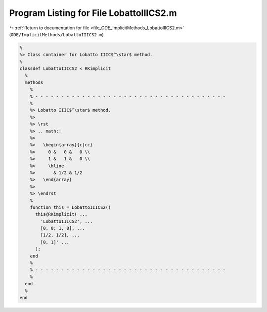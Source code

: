 
.. _program_listing_file_ODE_ImplicitMethods_LobattoIIICS2.m:

Program Listing for File LobattoIIICS2.m
========================================

|exhale_lsh| :ref:`Return to documentation for file <file_ODE_ImplicitMethods_LobattoIIICS2.m>` (``ODE/ImplicitMethods/LobattoIIICS2.m``)

.. |exhale_lsh| unicode:: U+021B0 .. UPWARDS ARROW WITH TIP LEFTWARDS

.. code-block:: MATLAB

   %
   %> Class container for Lobatto IIIC$^\star$ method.
   %
   classdef LobattoIIICS2 < RKimplicit
     %
     methods
       %
       % - - - - - - - - - - - - - - - - - - - - - - - - - - - - - - - - - - - - -
       %
       %> Lobatto IIIC$^\star$ method.
       %>
       %> \rst
       %> .. math::
       %>
       %>   \begin{array}{c|cc}
       %>     0 &   0 &   0 \\
       %>     1 &   1 &   0 \\
       %>     \hline
       %>       & 1/2 & 1/2
       %>   \end{array}
       %>
       %> \endrst
       %
       function this = LobattoIIICS2()
         this@RKimplicit( ...
           'LobattoIIICS2', ...
           [0, 0; 1, 0], ...
           [1/2, 1/2], ...
           [0, 1]' ...
         );
       end
       %
       % - - - - - - - - - - - - - - - - - - - - - - - - - - - - - - - - - - - - -
       %
     end
     %
   end
